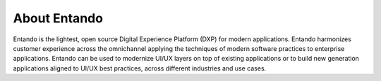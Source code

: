 .. _about:

*************
About Entando
*************

Entando is the lightest, open source Digital Experience Platform (DXP)
for modern applications. Entando harmonizes customer experience across
the omnichannel applying the techniques of modern software practices to
enterprise applications. Entando can be used to modernize UI/UX layers
on top of existing applications or to build new generation applications
aligned to UI/UX best practices, across different industries and use
cases.
